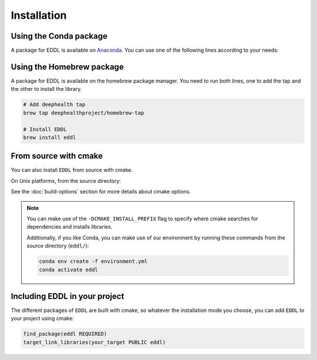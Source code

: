 .. raw:: html

   <style>
   .rst-content .section>img {
       width: 30px;
       margin-bottom: 0;
       margin-top: 0;
       margin-right: 15px;
       margin-left: 15px;
       float: left;
   }
   </style>


Installation
============

.. image:: ../_static/images/logos/conda.svg


Using the Conda package
-----------------------

A package for EDDL is available on Anaconda_.
You can use one of the following lines according to your needs:

.. tabs::

    .. tab:: CPU

        .. code:: bash

            conda activate
            conda install -c deephealth eddl-cpu

        .. note::

            - Platforms supported: Linux x86/x64 and MacOS

    .. tab:: GPU

        .. code:: bash

            conda activate
            conda install -c deephealth eddl-gpu

        .. note::

            - Platforms supported: Linux x86/x64


.. image:: ../_static/images/logos/homebrew.svg


Using the Homebrew package
--------------------------

A package for EDDL is available on the homebrew package manager.
You need to run both lines, one to add the tap and the other to install the library.

.. code:: bash

    # Add deephealth tap
    brew tap deephealthproject/homebrew-tap

    # Install EDDL
    brew install eddl


.. image:: ../_static/images/logos/cmake.svg


From source with cmake
----------------------

You can also install ``EDDL`` from source with cmake.

On Unix platforms, from the source directory:


.. tabs::

    .. tab:: Linux

        .. code:: bash

            # Download source code
            git clone https://github.com/deephealthproject/eddl.git
            cd eddl/

            # Install run dependencies
            sudo apt-get install cmake git wget graphviz

            # Build and install
            mkdir build
            cd build
            cmake ..
            make install

    .. tab:: MacOS

        .. code:: bash

            # Download source code
            git clone https://github.com/deephealthproject/eddl.git
            cd eddl/

            # Install run dependencies
            brew install cmake git wget graphviz

            # Build and install
            mkdir build
            cd build
            cmake ..
            make install

    .. tab:: Windows

        .. code:: bash

            # Download source code
            git clone https://github.com/deephealthproject/eddl.git
            cd eddl/

            # Install dependencies
            conda env create -f environment.yml
            conda activate eddl

            # Build and install
            mkdir build
            cd build
            cmake -G "NMake Makefiles" ..
            nmake
            nmake install


See the :doc:`build-options` section for more details about cmake options.

.. note::

    You can make use of the ``-DCMAKE_INSTALL_PREFIX`` flag to specify where cmake searches for
    dependencies and installs libraries.

    Additionally, if you like Conda, you can make use of our environment by running these commands from
    the source directory (``eddl/``):

    .. code:: bash

        conda env create -f environment.yml
        conda activate eddl


Including EDDL in your project
---------------------------------

The different packages of ``EDDL`` are built with cmake, so whatever the
installation mode you choose, you can add ``EDDL`` to your project using cmake:

.. code:: cmake

    find_package(eddl REQUIRED)
    target_link_libraries(your_target PUBLIC eddl)

.. _Anaconda: https://www.anaconda.com/

